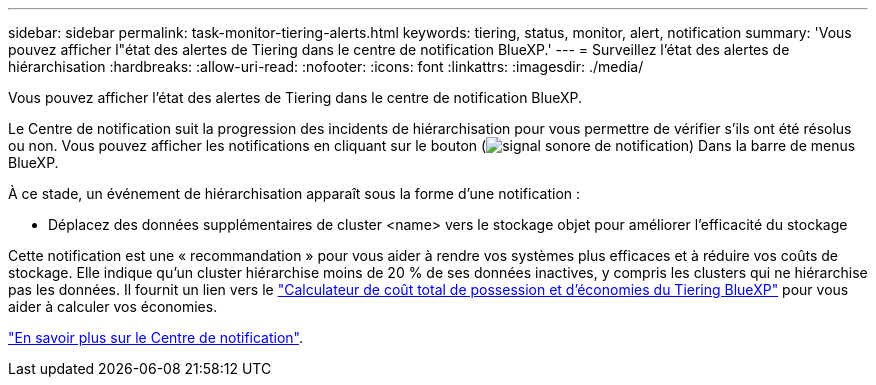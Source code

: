 ---
sidebar: sidebar 
permalink: task-monitor-tiering-alerts.html 
keywords: tiering, status, monitor, alert, notification 
summary: 'Vous pouvez afficher l"état des alertes de Tiering dans le centre de notification BlueXP.' 
---
= Surveillez l'état des alertes de hiérarchisation
:hardbreaks:
:allow-uri-read: 
:nofooter: 
:icons: font
:linkattrs: 
:imagesdir: ./media/


[role="lead"]
Vous pouvez afficher l'état des alertes de Tiering dans le centre de notification BlueXP.

Le Centre de notification suit la progression des incidents de hiérarchisation pour vous permettre de vérifier s'ils ont été résolus ou non. Vous pouvez afficher les notifications en cliquant sur le bouton (image:icon_bell.png["signal sonore de notification"]) Dans la barre de menus BlueXP.

À ce stade, un événement de hiérarchisation apparaît sous la forme d'une notification :

* Déplacez des données supplémentaires de cluster <name> vers le stockage objet pour améliorer l'efficacité du stockage


Cette notification est une « recommandation » pour vous aider à rendre vos systèmes plus efficaces et à réduire vos coûts de stockage. Elle indique qu'un cluster hiérarchise moins de 20 % de ses données inactives, y compris les clusters qui ne hiérarchise pas les données. Il fournit un lien vers le https://bluexp.netapp.com/cloud-tiering-service-tco["Calculateur de coût total de possession et d'économies du Tiering BlueXP"^] pour vous aider à calculer vos économies.

https://docs.netapp.com/us-en/bluexp-setup-admin/task-monitor-cm-operations.html["En savoir plus sur le Centre de notification"^].
